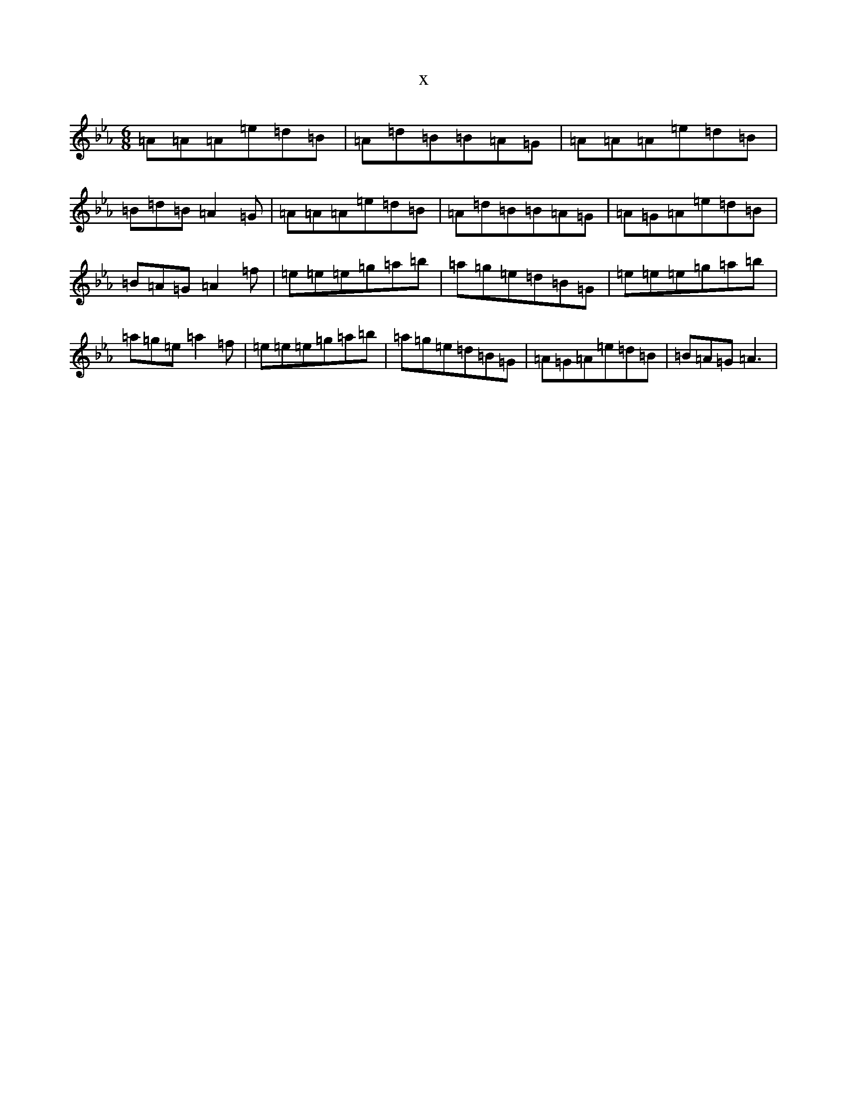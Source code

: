 X:10739
T:x
L:1/8
M:6/8
K: C minor
=A=A=A=e=d=B|=A=d=B=B=A=G|=A=A=A=e=d=B|=B=d=B=A2=G|=A=A=A=e=d=B|=A=d=B=B=A=G|=A=G=A=e=d=B|=B=A=G=A2=f|=e=e=e=g=a=b|=a=g=e=d=B=G|=e=e=e=g=a=b|=a=g=e=a2=f|=e=e=e=g=a=b|=a=g=e=d=B=G|=A=G=A=e=d=B|=B=A=G=A3|